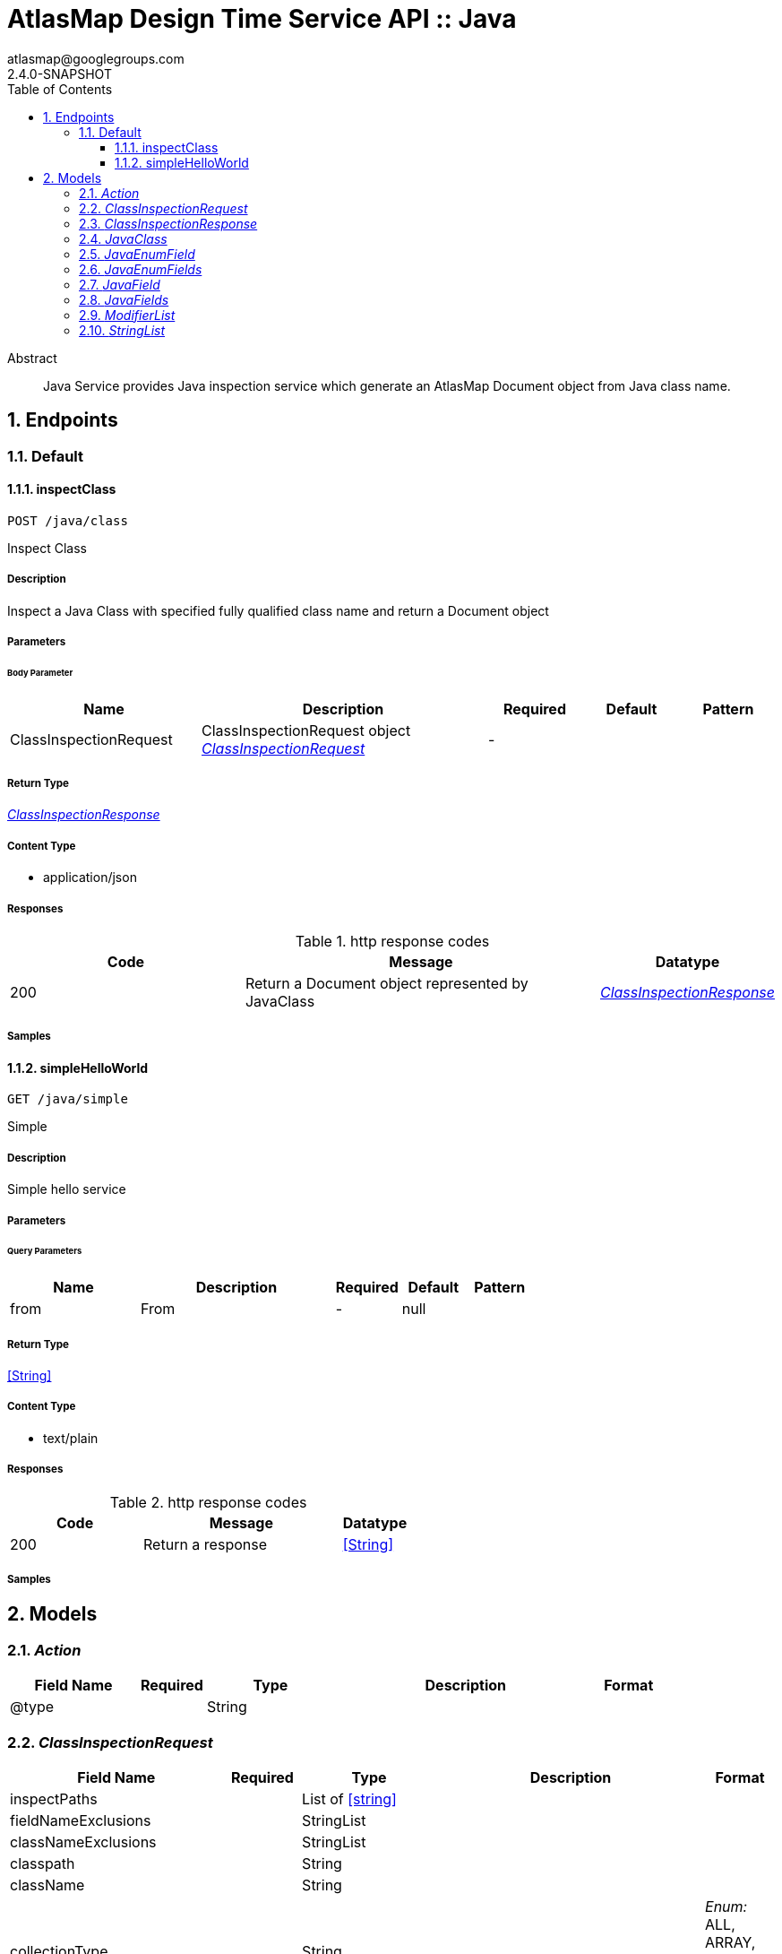 = AtlasMap Design Time Service API :: Java
atlasmap@googlegroups.com
2.4.0-SNAPSHOT
:toc: left
:numbered:
:toclevels: 3
:source-highlighter: highlightjs
:keywords: openapi, rest, AtlasMap Design Time Service API :: Java
:specDir: 
:snippetDir: 
:generator-template: v1 2019-12-20
:info-url: https://www.atlasmap.io/
:app-name: AtlasMap Design Time Service API :: Java

[abstract]
.Abstract
Java Service provides Java inspection service which generate an AtlasMap Document object from Java class name. 


// markup not found, no include::{specDir}intro.adoc[opts=optional]



== Endpoints


[.Default]
=== Default


[.inspectClass]
==== inspectClass

`POST /java/class`

Inspect Class

===== Description

Inspect a Java Class with specified fully qualified class name and return a Document object


// markup not found, no include::{specDir}java/class/POST/spec.adoc[opts=optional]



===== Parameters


====== Body Parameter

[cols="2,3,1,1,1"]
|===
|Name| Description| Required| Default| Pattern

| ClassInspectionRequest
| ClassInspectionRequest object <<ClassInspectionRequest>>
| -
| 
| 

|===





===== Return Type

<<ClassInspectionResponse>>


===== Content Type

* application/json

===== Responses

.http response codes
[cols="2,3,1"]
|===
| Code | Message | Datatype


| 200
| Return a Document object represented by JavaClass
|  <<ClassInspectionResponse>>

|===

===== Samples


// markup not found, no include::{snippetDir}java/class/POST/http-request.adoc[opts=optional]


// markup not found, no include::{snippetDir}java/class/POST/http-response.adoc[opts=optional]



// file not found, no * wiremock data link :java/class/POST/POST.json[]


ifdef::internal-generation[]
===== Implementation

// markup not found, no include::{specDir}java/class/POST/implementation.adoc[opts=optional]


endif::internal-generation[]


[.simpleHelloWorld]
==== simpleHelloWorld

`GET /java/simple`

Simple

===== Description

Simple hello service


// markup not found, no include::{specDir}java/simple/GET/spec.adoc[opts=optional]



===== Parameters





====== Query Parameters

[cols="2,3,1,1,1"]
|===
|Name| Description| Required| Default| Pattern

| from
| From 
| -
| null
| 

|===


===== Return Type


<<String>>


===== Content Type

* text/plain

===== Responses

.http response codes
[cols="2,3,1"]
|===
| Code | Message | Datatype


| 200
| Return a response
|  <<String>>

|===

===== Samples


// markup not found, no include::{snippetDir}java/simple/GET/http-request.adoc[opts=optional]


// markup not found, no include::{snippetDir}java/simple/GET/http-response.adoc[opts=optional]



// file not found, no * wiremock data link :java/simple/GET/GET.json[]


ifdef::internal-generation[]
===== Implementation

// markup not found, no include::{specDir}java/simple/GET/implementation.adoc[opts=optional]


endif::internal-generation[]


[#models]
== Models


[#Action]
=== _Action_ 



[.fields-Action]
[cols="2,1,2,4,1"]
|===
| Field Name| Required| Type| Description| Format

| @type
| 
| String 
| 
|  

|===


[#ClassInspectionRequest]
=== _ClassInspectionRequest_ 



[.fields-ClassInspectionRequest]
[cols="2,1,2,4,1"]
|===
| Field Name| Required| Type| Description| Format

| inspectPaths
| 
| List  of <<string>>
| 
|  

| fieldNameExclusions
| 
| StringList 
| 
|  

| classNameExclusions
| 
| StringList 
| 
|  

| classpath
| 
| String 
| 
|  

| className
| 
| String 
| 
|  

| collectionType
| 
| String 
| 
|  _Enum:_ ALL, ARRAY, LIST, MAP, NONE, 

| collectionClassName
| 
| String 
| 
|  

| disablePrivateOnlyFields
| 
| Boolean 
| 
|  

| disableProtectedOnlyFields
| 
| Boolean 
| 
|  

| disablePublicOnlyFields
| 
| Boolean 
| 
|  

| disablePublicGetterSetterFields
| 
| Boolean 
| 
|  

| jsonType
| X
| String 
| 
|  

|===


[#ClassInspectionResponse]
=== _ClassInspectionResponse_ 



[.fields-ClassInspectionResponse]
[cols="2,1,2,4,1"]
|===
| Field Name| Required| Type| Description| Format

| javaClass
| 
| JavaClass 
| 
|  

| errorMessage
| 
| String 
| 
|  

| executionTime
| 
| Long 
| 
| int64 

| jsonType
| X
| String 
| 
|  

|===


[#JavaClass]
=== _JavaClass_ 



[.fields-JavaClass]
[cols="2,1,2,4,1"]
|===
| Field Name| Required| Type| Description| Format

| actions
| 
| List  of <<Action>>
| 
|  

| value
| 
| Object 
| 
|  

| arrayDimensions
| 
| Integer 
| 
| int32 

| arraySize
| 
| Integer 
| 
| int32 

| collectionType
| 
| String 
| 
|  _Enum:_ ALL, ARRAY, LIST, MAP, NONE, 

| docId
| 
| String 
| 
|  

| index
| 
| Integer 
| 
| int32 

| path
| 
| String 
| 
|  

| required
| 
| Boolean 
| 
|  

| status
| 
| String 
| 
|  _Enum:_ SUPPORTED, UNSUPPORTED, CACHED, ERROR, NOT_FOUND, EXCLUDED, 

| fieldType
| 
| String 
| 
|  _Enum:_ ANY, ANY_DATE, BIG_INTEGER, BOOLEAN, BYTE, BYTE_ARRAY, CHAR, COMPLEX, DATE, DATE_TIME, DATE_TIME_TZ, DATE_TZ, DECIMAL, DOUBLE, ENUM, FLOAT, INTEGER, LONG, NONE, NUMBER, SHORT, STRING, TIME, TIME_TZ, UNSIGNED_BYTE, UNSIGNED_INTEGER, UNSIGNED_LONG, UNSIGNED_SHORT, UNSUPPORTED, 

| format
| 
| String 
| 
|  

| name
| 
| String 
| 
|  

| annotations
| 
| StringList 
| 
|  

| modifiers
| 
| ModifierList 
| 
|  

| parameterizedTypes
| 
| StringList 
| 
|  

| className
| 
| String 
| 
|  

| canonicalClassName
| 
| String 
| 
|  

| collectionClassName
| 
| String 
| 
|  

| getMethod
| 
| String 
| 
|  

| setMethod
| 
| String 
| 
|  

| primitive
| 
| Boolean 
| 
|  

| synthetic
| 
| Boolean 
| 
|  

| javaEnumFields
| 
| JavaEnumFields 
| 
|  

| javaFields
| 
| JavaFields 
| 
|  

| packageName
| 
| String 
| 
|  

| annotation
| 
| Boolean 
| 
|  

| annonymous
| 
| Boolean 
| 
|  

| enumeration
| 
| Boolean 
| 
|  

| localClass
| 
| Boolean 
| 
|  

| memberClass
| 
| Boolean 
| 
|  

| uri
| 
| String 
| 
|  

| interface
| 
| Boolean 
| 
|  

| jsonType
| X
| String 
| 
|  

|===


[#JavaEnumField]
=== _JavaEnumField_ 



[.fields-JavaEnumField]
[cols="2,1,2,4,1"]
|===
| Field Name| Required| Type| Description| Format

| actions
| 
| List  of <<Action>>
| 
|  

| value
| 
| Object 
| 
|  

| arrayDimensions
| 
| Integer 
| 
| int32 

| arraySize
| 
| Integer 
| 
| int32 

| collectionType
| 
| String 
| 
|  _Enum:_ ALL, ARRAY, LIST, MAP, NONE, 

| docId
| 
| String 
| 
|  

| index
| 
| Integer 
| 
| int32 

| path
| 
| String 
| 
|  

| required
| 
| Boolean 
| 
|  

| status
| 
| String 
| 
|  _Enum:_ SUPPORTED, UNSUPPORTED, CACHED, ERROR, NOT_FOUND, EXCLUDED, 

| fieldType
| 
| String 
| 
|  _Enum:_ ANY, ANY_DATE, BIG_INTEGER, BOOLEAN, BYTE, BYTE_ARRAY, CHAR, COMPLEX, DATE, DATE_TIME, DATE_TIME_TZ, DATE_TZ, DECIMAL, DOUBLE, ENUM, FLOAT, INTEGER, LONG, NONE, NUMBER, SHORT, STRING, TIME, TIME_TZ, UNSIGNED_BYTE, UNSIGNED_INTEGER, UNSIGNED_LONG, UNSIGNED_SHORT, UNSUPPORTED, 

| format
| 
| String 
| 
|  

| name
| 
| String 
| 
|  

| ordinal
| 
| Integer 
| 
| int32 

| className
| 
| String 
| 
|  

| jsonType
| X
| String 
| 
|  

|===


[#JavaEnumFields]
=== _JavaEnumFields_ 



[.fields-JavaEnumFields]
[cols="2,1,2,4,1"]
|===
| Field Name| Required| Type| Description| Format

| javaEnumField
| 
| List  of <<JavaEnumField>>
| 
|  

|===


[#JavaField]
=== _JavaField_ 



[.fields-JavaField]
[cols="2,1,2,4,1"]
|===
| Field Name| Required| Type| Description| Format

| actions
| 
| List  of <<Action>>
| 
|  

| value
| 
| Object 
| 
|  

| arrayDimensions
| 
| Integer 
| 
| int32 

| arraySize
| 
| Integer 
| 
| int32 

| collectionType
| 
| String 
| 
|  _Enum:_ ALL, ARRAY, LIST, MAP, NONE, 

| docId
| 
| String 
| 
|  

| index
| 
| Integer 
| 
| int32 

| path
| 
| String 
| 
|  

| required
| 
| Boolean 
| 
|  

| status
| 
| String 
| 
|  _Enum:_ SUPPORTED, UNSUPPORTED, CACHED, ERROR, NOT_FOUND, EXCLUDED, 

| fieldType
| 
| String 
| 
|  _Enum:_ ANY, ANY_DATE, BIG_INTEGER, BOOLEAN, BYTE, BYTE_ARRAY, CHAR, COMPLEX, DATE, DATE_TIME, DATE_TIME_TZ, DATE_TZ, DECIMAL, DOUBLE, ENUM, FLOAT, INTEGER, LONG, NONE, NUMBER, SHORT, STRING, TIME, TIME_TZ, UNSIGNED_BYTE, UNSIGNED_INTEGER, UNSIGNED_LONG, UNSIGNED_SHORT, UNSUPPORTED, 

| format
| 
| String 
| 
|  

| name
| 
| String 
| 
|  

| annotations
| 
| StringList 
| 
|  

| modifiers
| 
| ModifierList 
| 
|  

| parameterizedTypes
| 
| StringList 
| 
|  

| className
| 
| String 
| 
|  

| canonicalClassName
| 
| String 
| 
|  

| collectionClassName
| 
| String 
| 
|  

| getMethod
| 
| String 
| 
|  

| setMethod
| 
| String 
| 
|  

| primitive
| 
| Boolean 
| 
|  

| synthetic
| 
| Boolean 
| 
|  

| jsonType
| X
| String 
| 
|  

|===


[#JavaFields]
=== _JavaFields_ 



[.fields-JavaFields]
[cols="2,1,2,4,1"]
|===
| Field Name| Required| Type| Description| Format

| javaField
| 
| List  of <<JavaField>>
| 
|  

|===


[#ModifierList]
=== _ModifierList_ 



[.fields-ModifierList]
[cols="2,1,2,4,1"]
|===
| Field Name| Required| Type| Description| Format

| modifier
| 
| List  of <<string>>
| 
|  _Enum:_ 

|===


[#StringList]
=== _StringList_ 



[.fields-StringList]
[cols="2,1,2,4,1"]
|===
| Field Name| Required| Type| Description| Format

| string
| 
| List  of <<string>>
| 
|  

|===


